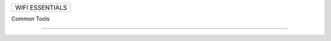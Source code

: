+------------------------------------------------------------------------------+
| WIFI ESSENTIALS                                                              |
+------------------------------------------------------------------------------+

Common Tools




--------------------------------------------------------------------------------
